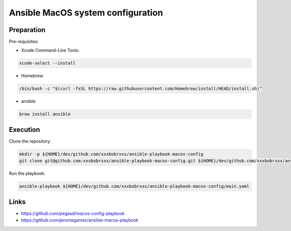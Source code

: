 Ansible MacOS system configuration
==================================

Preparation
-----------

Pre-requisites:

- Xcode Command-Line Tools:

.. code-block:: bash

  xcode-select --install


- Homebrew

.. code-block:: bash

  /bin/bash -c "$(curl -fsSL https://raw.githubusercontent.com/Homebrew/install/HEAD/install.sh)"

- ansible

.. code-block:: bash

  brew install ansible

Execution
---------

Clone the repository:

.. code-block:: bash

  mkdir -p ${HOME}/dev/github.com/xxxbobrxxx/ansible-playbook-macos-config
  git clone git@github.com:xxxbobrxxx/ansible-playbook-macos-config.git ${HOME}/dev/github.com/xxxbobrxxx/ansible-playbook-macos-config

Run the playbook:

.. code-block:: bash

  ansible-playbook ${HOME}/dev/github.com/xxxbobrxxx/ansible-playbook-macos-config/main.yaml

Links
-----

- https://github.com/pegasd/macos-config-playbook
- https://github.com/jeromegamez/ansible-macos-playbook
